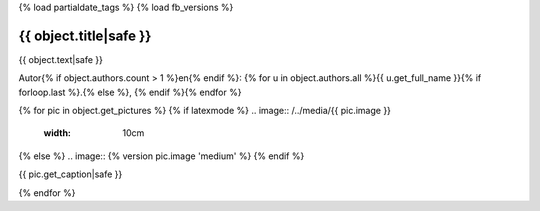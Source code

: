 {% load partialdate_tags %}
{% load fb_versions %}


{{ object.title|safe }}
=============================================================================


{{ object.text|safe }}

Autor{% if object.authors.count > 1 %}en{% endif %}: {% for u in object.authors.all %}{{ u.get_full_name }}{% if forloop.last %}.{% else %}, {% endif %}{% endfor %}

{% for pic in object.get_pictures %}
{% if latexmode %}
.. image:: /../media/{{ pic.image }}
    :width: 10cm
{% else %}
.. image:: {% version pic.image 'medium' %}
{% endif %}

{{ pic.get_caption|safe }}

{% endfor %}



